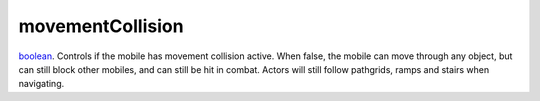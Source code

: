 movementCollision
====================================================================================================

`boolean`_. Controls if the mobile has movement collision active. When false, the mobile can move through any object, but can still block other mobiles, and can still be hit in combat. Actors will still follow pathgrids, ramps and stairs when navigating.

.. _`boolean`: ../../../lua/type/boolean.html
